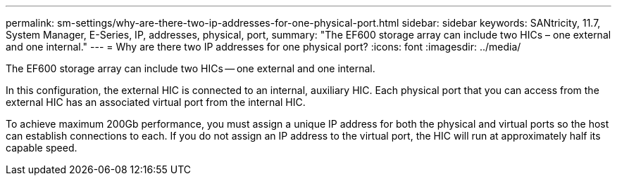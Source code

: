 ---
permalink: sm-settings/why-are-there-two-ip-addresses-for-one-physical-port.html
sidebar: sidebar
keywords: SANtricity, 11.7, System Manager, E-Series, IP, addresses, physical, port,
summary: "The EF600 storage array can include two HICs – one external and one internal."
---
= Why are there two IP addresses for one physical port?
:icons: font
:imagesdir: ../media/

[.lead]
The EF600 storage array can include two HICs -- one external and one internal.

In this configuration, the external HIC is connected to an internal, auxiliary HIC. Each physical port that you can access from the external HIC has an associated virtual port from the internal HIC.

To achieve maximum 200Gb performance, you must assign a unique IP address for both the physical and virtual ports so the host can establish connections to each. If you do not assign an IP address to the virtual port, the HIC will run at approximately half its capable speed.
